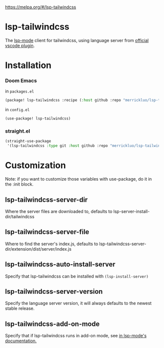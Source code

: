 [[file:https:/melpa.org/packages/lsp-tailwindcss-badge.svg][https://melpa.org/#/lsp-tailwindcss]]

* lsp-tailwindcss

The [[https://github.com/emacs-lsp/lsp-mode][lsp-mode]] client for tailwindcss, using language server from [[https://github.com/tailwindlabs/tailwindcss-intellisense][official vscode plugin]].

[[file:images/autocomplete.png]]

* Installation
*** Doom Emacs
in ~packages.el~
#+begin_src emacs-lisp
(package! lsp-tailwindcss :recipe (:host github :repo "merrickluo/lsp-tailwindcss"))
#+end_src

in ~config.el~
#+begin_src emacs-lisp
(use-package! lsp-tailwindcss)
#+end_src

*** straight.el
#+begin_src emacs-lisp
(straight-use-package
 '(lsp-tailwindcss :type git :host github :repo "merrickluo/lsp-tailwindcss"))
#+end_src

* Customization
Note: if you want to customize those variables with use-package, do it in the :init block.

** lsp-tailwindcss-server-dir
Where the server files are downloaded to, defaults to lsp-server-install-dir/tailwindcss

** lsp-tailwindcss-server-file
Where to find the server's index.js, defaults to lsp-tailwindcss-server-dir/extension/dist/server/index.js

** lsp-tailwindcss-auto-install-server
Specify that lsp-tailwindcss can be installed with ~(lsp-install-server)~

** lsp-tailwindcss-server-version
Specify the language server version, it will always defaults to the newest stable release.

** lsp-tailwindcss-add-on-mode
Specify that if lsp-tailwindcss runs in add-on mode, see [[https://emacs-lsp.github.io/lsp-mode/page/faq/][in lsp-mode's documentation.]]
